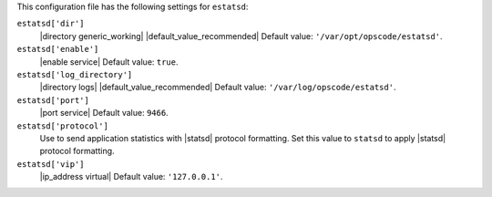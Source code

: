 .. The contents of this file may be included in multiple topics (using the includes directive).
.. The contents of this file should be modified in a way that preserves its ability to appear in multiple topics.


This configuration file has the following settings for ``estatsd``:

``estatsd['dir']``
   |directory generic_working| |default_value_recommended| Default value: ``'/var/opt/opscode/estatsd'``.

``estatsd['enable']``
   |enable service| Default value: ``true``.

``estatsd['log_directory']``
   |directory logs| |default_value_recommended| Default value: ``'/var/log/opscode/estatsd'``.

``estatsd['port']``
   |port service| Default value: ``9466``.

``estatsd['protocol']``
   Use to send application statistics with |statsd| protocol formatting. Set this value to ``statsd`` to apply |statsd| protocol formatting.

``estatsd['vip']``
   |ip_address virtual| Default value: ``'127.0.0.1'``.
